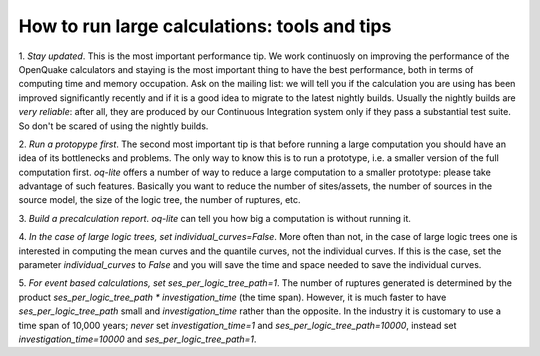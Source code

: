How to run large calculations: tools and tips
==============================================


1. *Stay updated*. This is the most important performance tip.  We
work continuosly on improving the performance of the OpenQuake
calculators and staying is the most important thing to have the best
performance, both in terms of computing time and memory
occupation. Ask on the mailing list: we will tell you if the
calculation you are using has been improved significantly recently and
if it is a good idea to migrate to the latest nightly builds. Usually
the nightly builds are *very reliable*: after all, they are produced
by our Continuous Integration system only if they pass a substantial
test suite. So don't be scared of using the nightly builds.

2. *Run a protopype first*. The second most important tip is that
before running a large computation you should have an idea of its
bottlenecks and problems. The only way to know this is to run a
prototype, i.e. a smaller version of the full computation first.
`oq-lite` offers a number of way to reduce a large computation to
a smaller prototype: please take advantage of such features.
Basically you want to reduce the number of sites/assets, the number
of sources in the source model, the size of the logic tree, the
number of ruptures, etc.

3. *Build a precalculation report*. `oq-lite` can tell you how big a
computation is without running it.

4. *In the case of large logic trees, set individual_curves=False*.
More often than not, in the case of large logic trees one is interested
in computing the mean curves and the quantile curves, not the individual
curves. If this is the case, set the parameter `individual_curves` to `False`
and you will save the time and space needed to save the individual curves.

5. *For event based calculations, set ses_per_logic_tree_path=1*.
The number of ruptures generated is determined by the product
`ses_per_logic_tree_path * investigation_time` (the time span). However, it is
much faster to have `ses_per_logic_tree_path` small and `investigation_time`
rather than the opposite. In the industry it is customary to use a
time span of 10,000 years; *never* set `investigation_time=1` and
`ses_per_logic_tree_path=10000`, instead set `investigation_time=10000` and
`ses_per_logic_tree_path=1`.

